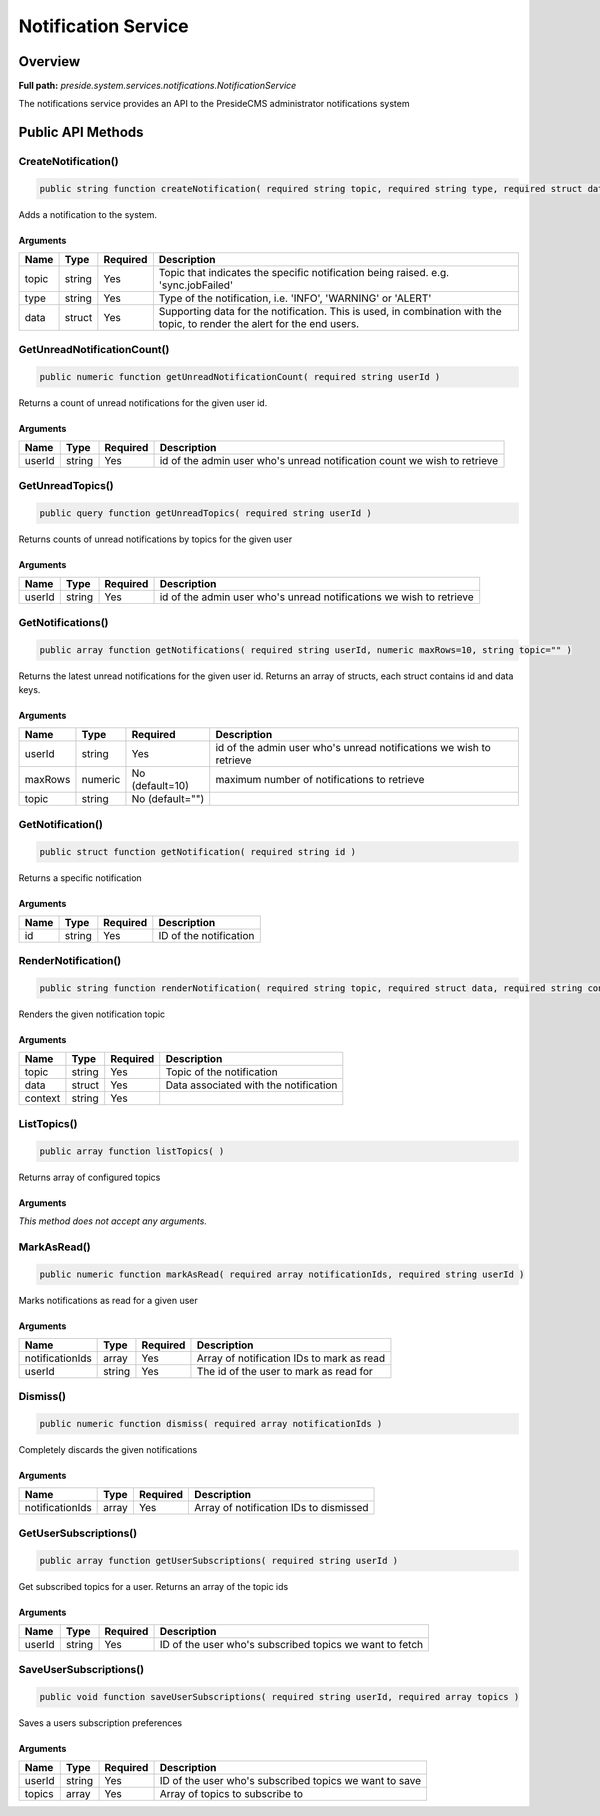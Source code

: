 Notification Service
====================

Overview
--------

**Full path:** *preside.system.services.notifications.NotificationService*

The notifications service provides an API to the PresideCMS administrator notifications system

Public API Methods
------------------

.. _notificationservice-createnotification:

CreateNotification()
~~~~~~~~~~~~~~~~~~~~

.. code-block:: java

    public string function createNotification( required string topic, required string type, required struct data )

Adds a notification to the system.

Arguments
.........

=====  ======  ========  =========================================================================================================================
Name   Type    Required  Description                                                                                                              
=====  ======  ========  =========================================================================================================================
topic  string  Yes       Topic that indicates the specific notification being raised. e.g. 'sync.jobFailed'                                       
type   string  Yes       Type of the notification, i.e. 'INFO', 'WARNING' or 'ALERT'                                                              
data   struct  Yes       Supporting data for the notification. This is used, in combination with the topic, to render the alert for the end users.
=====  ======  ========  =========================================================================================================================


.. _notificationservice-getunreadnotificationcount:

GetUnreadNotificationCount()
~~~~~~~~~~~~~~~~~~~~~~~~~~~~

.. code-block:: java

    public numeric function getUnreadNotificationCount( required string userId )

Returns a count of unread notifications for the given user id.

Arguments
.........

======  ======  ========  ========================================================================
Name    Type    Required  Description                                                             
======  ======  ========  ========================================================================
userId  string  Yes       id of the admin user who's unread notification count we wish to retrieve
======  ======  ========  ========================================================================


.. _notificationservice-getunreadtopics:

GetUnreadTopics()
~~~~~~~~~~~~~~~~~

.. code-block:: java

    public query function getUnreadTopics( required string userId )

Returns counts of unread notifications by topics for the given user

Arguments
.........

======  ======  ========  ===================================================================
Name    Type    Required  Description                                                        
======  ======  ========  ===================================================================
userId  string  Yes       id of the admin user who's unread notifications we wish to retrieve
======  ======  ========  ===================================================================


.. _notificationservice-getnotifications:

GetNotifications()
~~~~~~~~~~~~~~~~~~

.. code-block:: java

    public array function getNotifications( required string userId, numeric maxRows=10, string topic="" )

Returns the latest unread notifications for the given user id. Returns an array of structs, each struct contains id and data keys.

Arguments
.........

=======  =======  ===============  ===================================================================
Name     Type     Required         Description                                                        
=======  =======  ===============  ===================================================================
userId   string   Yes              id of the admin user who's unread notifications we wish to retrieve
maxRows  numeric  No (default=10)  maximum number of notifications to retrieve                        
topic    string   No (default="")                                                                     
=======  =======  ===============  ===================================================================


.. _notificationservice-getnotification:

GetNotification()
~~~~~~~~~~~~~~~~~

.. code-block:: java

    public struct function getNotification( required string id )

Returns a specific notification

Arguments
.........

====  ======  ========  ======================
Name  Type    Required  Description           
====  ======  ========  ======================
id    string  Yes       ID of the notification
====  ======  ========  ======================


.. _notificationservice-rendernotification:

RenderNotification()
~~~~~~~~~~~~~~~~~~~~

.. code-block:: java

    public string function renderNotification( required string topic, required struct data, required string context )

Renders the given notification topic

Arguments
.........

=======  ======  ========  =====================================
Name     Type    Required  Description                          
=======  ======  ========  =====================================
topic    string  Yes       Topic of the notification            
data     struct  Yes       Data associated with the notification
context  string  Yes                                            
=======  ======  ========  =====================================


.. _notificationservice-listtopics:

ListTopics()
~~~~~~~~~~~~

.. code-block:: java

    public array function listTopics( )

Returns array of configured topics

Arguments
.........

*This method does not accept any arguments.*

.. _notificationservice-markasread:

MarkAsRead()
~~~~~~~~~~~~

.. code-block:: java

    public numeric function markAsRead( required array notificationIds, required string userId )

Marks notifications as read for a given user

Arguments
.........

===============  ======  ========  =========================================
Name             Type    Required  Description                              
===============  ======  ========  =========================================
notificationIds  array   Yes       Array of notification IDs to mark as read
userId           string  Yes       The id of the user to mark as read for   
===============  ======  ========  =========================================


.. _notificationservice-dismiss:

Dismiss()
~~~~~~~~~

.. code-block:: java

    public numeric function dismiss( required array notificationIds )

Completely discards the given notifications

Arguments
.........

===============  =====  ========  ======================================
Name             Type   Required  Description                           
===============  =====  ========  ======================================
notificationIds  array  Yes       Array of notification IDs to dismissed
===============  =====  ========  ======================================


.. _notificationservice-getusersubscriptions:

GetUserSubscriptions()
~~~~~~~~~~~~~~~~~~~~~~

.. code-block:: java

    public array function getUserSubscriptions( required string userId )

Get subscribed topics for a user. Returns an array of the topic ids

Arguments
.........

======  ======  ========  =======================================================
Name    Type    Required  Description                                            
======  ======  ========  =======================================================
userId  string  Yes       ID of the user who's subscribed topics we want to fetch
======  ======  ========  =======================================================


.. _notificationservice-saveusersubscriptions:

SaveUserSubscriptions()
~~~~~~~~~~~~~~~~~~~~~~~

.. code-block:: java

    public void function saveUserSubscriptions( required string userId, required array topics )

Saves a users subscription preferences

Arguments
.........

======  ======  ========  ======================================================
Name    Type    Required  Description                                           
======  ======  ========  ======================================================
userId  string  Yes       ID of the user who's subscribed topics we want to save
topics  array   Yes       Array of topics to subscribe to                       
======  ======  ========  ======================================================
